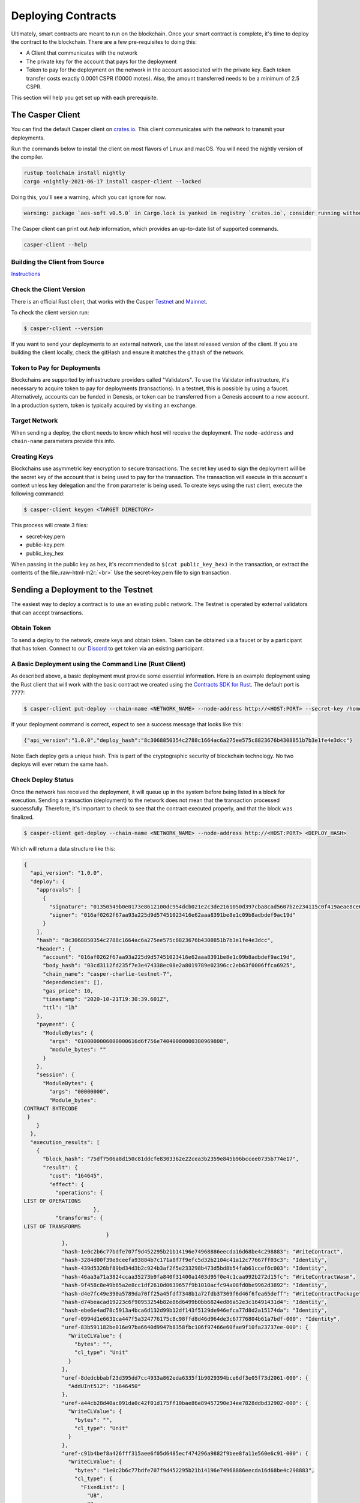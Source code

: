 .. role:: raw-html-m2r(raw)
   :format: html


Deploying Contracts
===================

Ultimately, smart contracts are meant to run on the blockchain.  Once your smart contract is complete, it's time to deploy the contract to the blockchain.
There are a few pre-requisites to doing this:


* A Client that communicates with the network
* The private key for the account that pays for the deployment
* Token to pay for the deployment on the network in the account associated with the private key. Each token transfer costs exactly 0.0001 CSPR (10000 motes). Also, the amount transferred needs to be a minimum of 2.5 CSPR.

This section will help you get set up with each prerequisite.

The Casper Client
-----------------

You can find the default Casper client on `crates.io <https://crates.io/crates/casper-client>`_. This client communicates with the network to transmit your deployments.

Run the commands below to install the client on most flavors of Linux and macOS. You will need the nightly version of the compiler.

.. code-block:: bash

  rustup toolchain install nightly
  cargo +nightly-2021-06-17 install casper-client --locked

Doing this, you'll see a warning, which you can ignore for now.

.. code-block:: bash

    warning: package `aes-soft v0.5.0` in Cargo.lock is yanked in registry `crates.io`, consider running without --locked

The Casper client can print out `help` information, which provides an up-to-date list of supported commands.

.. code-block:: bash

    casper-client --help


Building the Client from Source
^^^^^^^^^^^^^^^^^^^^^^^^^^^^^^^

`Instructions <https://github.com/casper-network/casper-node/tree/master/client>`_

Check the Client Version
^^^^^^^^^^^^^^^^^^^^^^^^

There is an official Rust client, that works with the Casper `Testnet <https://testnet.cspr.live/>`_ and `Mainnet <https://cspr.live/>`_.

To check the client version run:

.. code-block:: bash

   $ casper-client --version

If you want to send your deployments to an external network, use the latest released version of the client.  If you are building the client locally, check the gitHash and ensure it matches the githash of the network.

Token to Pay for Deployments
^^^^^^^^^^^^^^^^^^^^^^^^^^^^

Blockchains are supported by infrastructure providers called "Validators". To use the Validator infrastructure, it's necessary to acquire token to pay for deployments (transactions). In a testnet, this is possible by using a faucet.  Alternatively,  accounts can be funded in Genesis, or token can be transferred from a  Genesis account to a new account.  In a production system, token is typically acquired by visiting an exchange.

Target Network
^^^^^^^^^^^^^^

When sending a deploy, the client needs to know which host will receive the deployment.  The ``node-address`` and ``chain-name`` parameters provide this info.

Creating Keys
^^^^^^^^^^^^^

Blockchains use asymmetric key encryption to secure transactions. The secret key used to sign the deployment will be the secret key of the account that is being used to pay for the transaction.  The transaction will execute in this account's context unless key delegation and the ``from`` parameter is being used.
To create keys using the rust client, execute the following commandd:

.. code-block:: bash

   $ casper-client keygen <TARGET DIRECTORY>

This process will create 3 files:


* secret-key.pem
* public-key.pem
* public_key_hex

When passing in the public key as hex, it's recommended to  ``$(cat public_key_hex)`` in the transaction, or extract the contents of the file.\ :raw-html-m2r:`<br>`
Use the secret-key.pem file to sign transaction.

Sending a Deployment to the Testnet
-----------------------------------

The easiest way to deploy a contract is to use an existing public network. The Testnet is operated by external validators that can accept transactions.

Obtain Token
^^^^^^^^^^^^

To send a deploy to the network, create keys and obtain token.
Token can be obtained via a faucet or by a participant that has token.  Connect to our `Discord <https://discordapp.com/invite/Q38s3Vh>`_ to get token via an existing participant.

A Basic Deployment using the Command Line (Rust Client)
^^^^^^^^^^^^^^^^^^^^^^^^^^^^^^^^^^^^^^^^^^^^^^^^^^^^^^^

As described above, a basic deployment must provide some essential information. Here is an example deployment using the Rust client that will work with the basic contract we created using the `Contracts SDK for Rust <writing-rust-contracts>`_. The default port is 7777:

.. code-block:: bash

   $ casper-client put-deploy --chain-name <NETWORK_NAME> --node-address http://<HOST:PORT> --secret-key /home/keys/secret_key.pem --session-path /home/casper-node/target/wasm32-unknown-unknown/release/do_nothing.wasm  --payment-amount 10000000

If your deployment command is correct, expect to see a success message that looks like this:

.. code-block:: bash

   {"api_version":"1.0.0","deploy_hash":"8c3068850354c2788c1664ac6a275ee575c8823676b4308851b7b3e1fe4e3dcc"}

Note: Each deploy gets a unique hash.  This is part of the cryptographic security of blockchain technology.  No two deploys will ever return the same hash.

Check Deploy Status
^^^^^^^^^^^^^^^^^^^

Once the network has received the deployment, it will queue up in the system before being listed in a block for execution.  Sending a transaction (deployment) to the network does not mean that the transaction processed successfully.  Therefore, it's important to check to see that the contract executed properly, and that the block was finalized.

.. code-block:: bash

   $ casper-client get-deploy --chain-name <NETWORK_NAME> --node-address http://<HOST:PORT> <DEPLOY_HASH>

Which will return a data structure like this:

.. code-block:: bash

   {
     "api_version": "1.0.0",
     "deploy": {
       "approvals": [
         {
           "signature": "01350549b0e0173e8612100dc954dcb021e2c3de2161050d397cba8cad5607b2e234115c0f419aeae8ce6cef1464e54b76c857923c42015277f9dd6ae920842c00",
           "signer": "016af0262f67aa93a225d9d57451023416e62aaa8391be8e1c09b8adbdef9ac19d"
         }
       ],
       "hash": "8c3068850354c2788c1664ac6a275ee575c8823676b4308851b7b3e1fe4e3dcc",
       "header": {
         "account": "016af0262f67aa93a225d9d57451023416e62aaa8391be8e1c09b8adbdef9ac19d",
         "body_hash": "03cd3112fd235f7e3e474338ec08e2a8019789e02396cc2eb63f0006ffca6925",
         "chain_name": "casper-charlie-testnet-7",
         "dependencies": [],
         "gas_price": 10,
         "timestamp": "2020-10-21T19:30:39.601Z",
         "ttl": "1h"
       },
       "payment": {
         "ModuleBytes": {
           "args": "0100000006000000616d6f756e74040000000380969808",
           "module_bytes": ""
         }
       },
       "session": {
         "ModuleBytes": {
           "args": "00000000",
           "Module_bytes":
   CONTRACT BYTECODE
    }
       }
     },
     "execution_results": [
       {
         "block_hash": "75df7506a8d150c81ddcfe8303362e22cea3b2359e845b96bccee0735b774e17",
         "result": {
           "cost": "164645",
           "effect": {
             "operations": {
   LIST OF OPERATIONS
                         },
             "transforms": {
   LIST OF TRANSFORMS
                             }
               },
               "hash-1e0c2b6c77bdfe707f9d452295b21b14196e74968886eecda16d68be4c298883": "WriteContract",
               "hash-3284d00f39e9ceefa93884b7c171a8f7f9efc5d32b2104c41a12c77667ff03c3": "Identity",
               "hash-439d5326bf89bd34d3b2c924b3af2f5e233298b473d5bd8b54fab61ccef6c003": "Identity",
               "hash-46aa3a71a3824ccaa35273b9fa840f31400a1403d95f0e4c1caa992b272d15fc": "WriteContractWasm",
               "hash-9f458c8e49b65a2e8cc1df2610d0639657f9b1010acfc94a08fd0be9962d3892": "Identity",
               "hash-d4e7fc49e390a5789da70ff25a45fdf7348b1a72fdb37369f6d46f6fea65deff": "WriteContractPackage",
               "hash-d74beacad19223c6f90953254b82e86d6499b0bb6824ed86a52e3c16491431d4": "Identity",
               "hash-ebe6e4ad78c5913a4bca6d132d99b12df143f5129de946efca77d8d2a15174da": "Identity",
               "uref-0994d1e6631ca447f5a324776175c8c98ffd8d46d964de3c67776804b61a7bdf-000": "Identity",
               "uref-83b591182be016e97ba6640d9947b8358fbc106f97466e60fae9f10fa23737ee-000": {
                 "WriteCLValue": {
                   "bytes": "",
                   "cl_type": "Unit"
                 }
               },
               "uref-8dedcbbabf23d395dd7cc4933a862eda6335f1b9029394bce6df3e05f73d2061-000": {
                 "AddUInt512": "1646450"
               },
               "uref-a44cb28d40ac091da0c42f01d175ff10bae86e89457290e34ee7828ddbd32902-000": {
                 "WriteCLValue": {
                   "bytes": "",
                   "cl_type": "Unit"
                 }
               },
               "uref-c91b4bef8a426fff315aee6f05d6485ecf474296a9882f9bee8fa11e560e6c91-000": {
                 "WriteCLValue": {
                   "bytes": "1e0c2b6c77bdfe707f9d452295b21b14196e74968886eecda16d68be4c298883",
                   "cl_type": {
                     "FixedList": [
                       "U8",
                       32
                     ]
                   }
                 }
               },
               "uref-e2054113bc3d57386b3152d38ee774cb58dee3c87886d102ece04d9f3be274bf-000": {
                 "WriteCLValue": {
                   "bytes": "07c76fa8687e8d03",
                   "cl_type": "U512"
                 }
               }
             }
           },
           "error_message": null
         }
       }

From this data structure we can observe some properties about the deploy (some of which can be set by the user):


* Execution cost 164645 gas
* No errors were returned by the contract
* There were no dependencies for this deploy
* The Time to Live was 1 hour

It is also possible to check the contract\'s state by performing a ``query-state`` command using the client.

A Note about Gas Prices
^^^^^^^^^^^^^^^^^^^^^^^

If you notice in the put-deploy command above, we supplied a payment amount argument:

.. code-block:: bash

  --payment-amount 10000000

But the actual execution cost was only ``164645`` when it was run on the chain!

A common question that frequently arises is: \"How do I know what the payment amount (gas cost) should be?\" The honest answer is that we are hard at work to create tools to help you estimate your costs. Currently, we recommend using the `NCTL <https://docs.casperlabs.io/en/latest/dapp-dev-guide/setup-nctl.html>`_ tool on your local machine or the testnet to deploy your contracts in a test environment. As you just saw, you can check a deploy status and roughly see how much it would actually cost when deployed.

You can estimate the costs in this way, and then add a small buffer in case the network state has changed. So in this example above, you might have chosen to set the payment to 175000 or 200000, rather than the 10000000 that was used.

Refer to the `runtime economics <https://docs.casperlabs.io/en/latest/economics/runtime.html?highlight=consensus-before-execution%20model#gas-allocation>`_ section for more details about gas usage, fees, and refunding mechanisms.


Advanced Deployments
^^^^^^^^^^^^^^^^^^^^

The Casper Network supports complex deployments.

Using Arguments with Deployments
~~~~~~~~~~~~~~~~~~~~~~~~~~~~~~~~

Casper contracts support arguments for deployments, which enables powerful capabilities for smart contract development.  The casper client provides some examples on
how to do this:

.. code-block:: bash

   $ casper-client put-deploy --show-arg-examples

Creating, signing, and deploying contracts with multiple signatures
~~~~~~~~~~~~~~~~~~~~~~~~~~~~~~~~~~~~~~~~~~~~~~~~~~~~~~~~~~~~~~~~~~~

The ``deploy`` command on its own provides multiple actions strung together optimizing for the common case, with the capability to separate concerns between your key management and deploy creation. See details about generating account key pairs in the Developer Guide.

Every account can associate multiple keys with it and give each a weight. Collective weight of signing keys decides whether an action of certain type can be made. To learn more about how weights and threshholds work, please review the `Blockchain Design <https://docs.casperlabs.io/en/latest/implementation/accounts.html>`_. In order to collect weight of different associated keys, a deploy has to be signed by corresponding private keys. The ``put-deploy`` command creates a deploy, signs it and deploys to the node but doesn\'t allow for signing with multiple keys. Therefore, we split ``deploy`` into separate commands:


* ``make-deploy``  - creates a deploy from input parameters
* ``sign-deploy``  - signs a deploy with given private key
* ``send-deploy``  - sends a deploy to a Casper node

To make a deploy signed with multiple keys: first create the deploy with ``make-deploy``. This generates a deploy file that can be sent to the other signers, who
then sign it with their keys by calling ``sign-deploy`` for each key. Signatures need to be gathered on the deploy one after another, untill all requisite parties have signed the deploy.  Finally the signed deploy is sent to the node with ``send-deploy`` for processing by the network.
